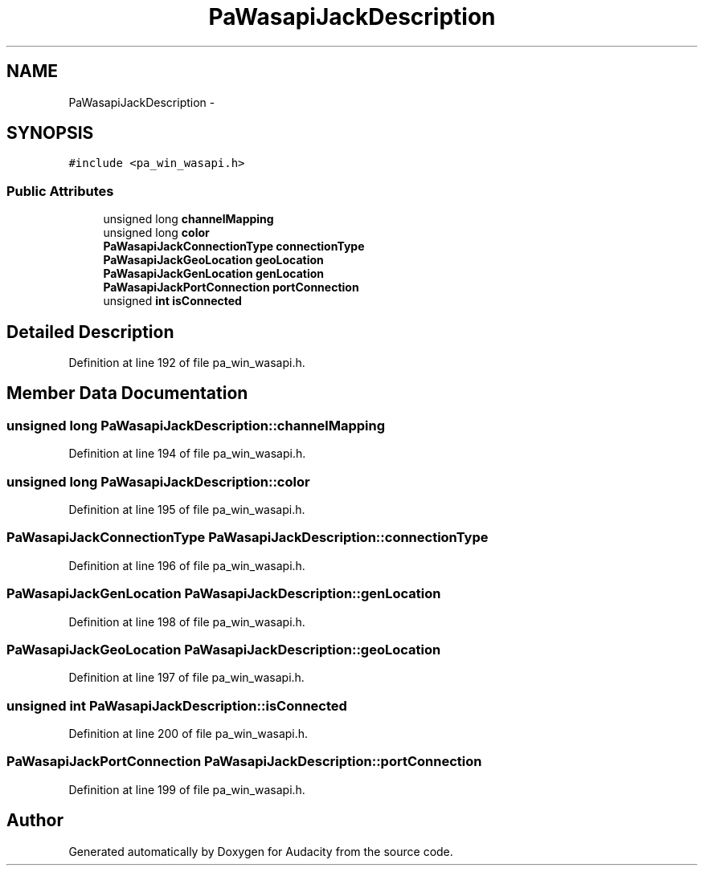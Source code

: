 .TH "PaWasapiJackDescription" 3 "Thu Apr 28 2016" "Audacity" \" -*- nroff -*-
.ad l
.nh
.SH NAME
PaWasapiJackDescription \- 
.SH SYNOPSIS
.br
.PP
.PP
\fC#include <pa_win_wasapi\&.h>\fP
.SS "Public Attributes"

.in +1c
.ti -1c
.RI "unsigned long \fBchannelMapping\fP"
.br
.ti -1c
.RI "unsigned long \fBcolor\fP"
.br
.ti -1c
.RI "\fBPaWasapiJackConnectionType\fP \fBconnectionType\fP"
.br
.ti -1c
.RI "\fBPaWasapiJackGeoLocation\fP \fBgeoLocation\fP"
.br
.ti -1c
.RI "\fBPaWasapiJackGenLocation\fP \fBgenLocation\fP"
.br
.ti -1c
.RI "\fBPaWasapiJackPortConnection\fP \fBportConnection\fP"
.br
.ti -1c
.RI "unsigned \fBint\fP \fBisConnected\fP"
.br
.in -1c
.SH "Detailed Description"
.PP 
Definition at line 192 of file pa_win_wasapi\&.h\&.
.SH "Member Data Documentation"
.PP 
.SS "unsigned long PaWasapiJackDescription::channelMapping"

.PP
Definition at line 194 of file pa_win_wasapi\&.h\&.
.SS "unsigned long PaWasapiJackDescription::color"

.PP
Definition at line 195 of file pa_win_wasapi\&.h\&.
.SS "\fBPaWasapiJackConnectionType\fP PaWasapiJackDescription::connectionType"

.PP
Definition at line 196 of file pa_win_wasapi\&.h\&.
.SS "\fBPaWasapiJackGenLocation\fP PaWasapiJackDescription::genLocation"

.PP
Definition at line 198 of file pa_win_wasapi\&.h\&.
.SS "\fBPaWasapiJackGeoLocation\fP PaWasapiJackDescription::geoLocation"

.PP
Definition at line 197 of file pa_win_wasapi\&.h\&.
.SS "unsigned \fBint\fP PaWasapiJackDescription::isConnected"

.PP
Definition at line 200 of file pa_win_wasapi\&.h\&.
.SS "\fBPaWasapiJackPortConnection\fP PaWasapiJackDescription::portConnection"

.PP
Definition at line 199 of file pa_win_wasapi\&.h\&.

.SH "Author"
.PP 
Generated automatically by Doxygen for Audacity from the source code\&.

